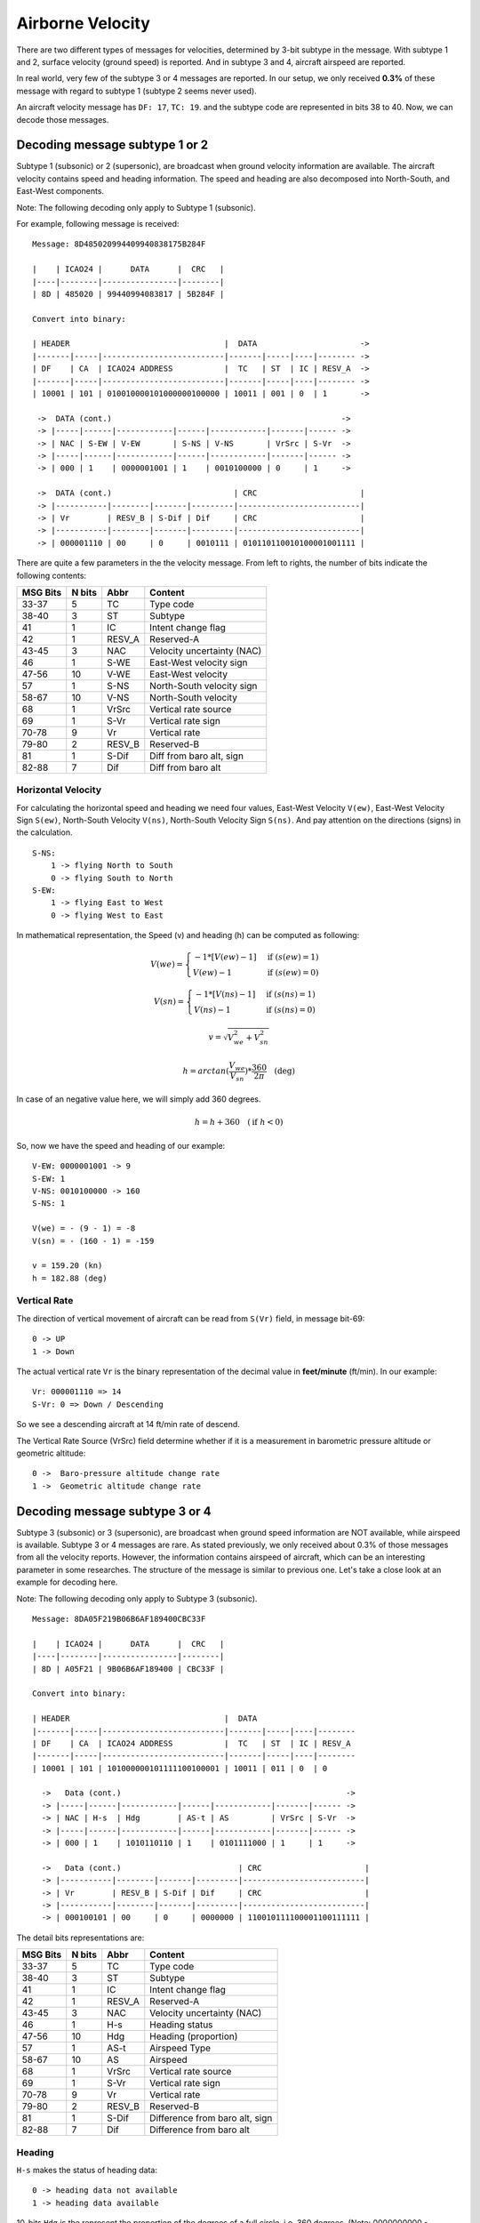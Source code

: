 Airborne Velocity
=================

There are two different types of messages for velocities, determined by  3-bit
subtype in the message. With subtype 1 and 2, surface velocity  (ground speed)
is reported. And in subtype 3 and 4, aircraft airspeed are reported.

In real world, very few of the subtype 3 or 4 messages are reported. In our
setup, we only received **0.3%** of these message with regard to subtype 1
(subtype 2 seems never used).

An aircraft velocity message has ``DF: 17``, ``TC: 19``. and the subtype code
are represented in bits 38 to 40. Now, we can decode those messages.


Decoding message subtype 1 or 2
--------------------------------

Subtype 1 (subsonic) or 2 (supersonic), are broadcast when ground velocity
information are available. The aircraft velocity contains speed and heading
information. The speed and heading are also decomposed into North-South, and
East-West components.

Note: The following decoding only apply to Subtype 1 (subsonic).

For example, following message is received:

::

  Message: 8D485020994409940838175B284F

  |    | ICAO24 |      DATA      |  CRC   |
  |----|--------|----------------|--------|
  | 8D | 485020 | 99440994083817 | 5B284F |

  Convert into binary:

  | HEADER                                 |  DATA                      ->
  |-------|-----|--------------------------|-------|-----|----|-------- ->
  | DF    | CA  | ICAO24 ADDRESS           |  TC   | ST  | IC | RESV_A  ->
  |-------|-----|--------------------------|-------|-----|----|-------- ->
  | 10001 | 101 | 010010000101000000100000 | 10011 | 001 | 0  | 1       ->

   ->  DATA (cont.)                                                 ->
   -> |-----|------|------------|------|------------|-------|------ ->
   -> | NAC | S-EW | V-EW       | S-NS | V-NS       | VrSrc | S-Vr  ->
   -> |-----|------|------------|------|------------|-------|------ ->
   -> | 000 | 1    | 0000001001 | 1    | 0010100000 | 0     | 1     ->

   ->  DATA (cont.)                          | CRC                      |
   -> |-----------|--------|-------|---------|--------------------------|
   -> | Vr        | RESV_B | S-Dif | Dif     | CRC                      |
   -> |-----------|--------|-------|---------|--------------------------|
   -> | 000001110 | 00     | 0     | 0010111 | 010110110010100001001111 |



There are quite a few parameters in the the velocity message. From left to
rights, the number of bits indicate the following contents:

+-----------+---------+--------+----------------------------------+
| MSG Bits  | N bits  | Abbr   | Content                          |
+===========+=========+========+==================================+
| 33-37     | 5       | TC     | Type code                        |
+-----------+---------+--------+----------------------------------+
| 38-40     | 3       | ST     | Subtype                          |
+-----------+---------+--------+----------------------------------+
| 41        | 1       | IC     | Intent change flag               |
+-----------+---------+--------+----------------------------------+
| 42        | 1       | RESV_A | Reserved-A                       |
+-----------+---------+--------+----------------------------------+
| 43-45     | 3       | NAC    | Velocity uncertainty (NAC)       |
+-----------+---------+--------+----------------------------------+
| 46        | 1       | S-WE   | East-West velocity sign          |
+-----------+---------+--------+----------------------------------+
| 47-56     | 10      | V-WE   | East-West velocity               |
+-----------+---------+--------+----------------------------------+
| 57        | 1       | S-NS   | North-South velocity sign        |
+-----------+---------+--------+----------------------------------+
| 58-67     | 10      | V-NS   | North-South velocity             |
+-----------+---------+--------+----------------------------------+
| 68        | 1       | VrSrc  | Vertical rate source             |
+-----------+---------+--------+----------------------------------+
| 69        | 1       | S-Vr   | Vertical rate sign               |
+-----------+---------+--------+----------------------------------+
| 70-78     | 9       | Vr     | Vertical rate                    |
+-----------+---------+--------+----------------------------------+
| 79-80     | 2       | RESV_B | Reserved-B                       |
+-----------+---------+--------+----------------------------------+
| 81        | 1       | S-Dif  | Diff from baro alt, sign         |
+-----------+---------+--------+----------------------------------+
| 82-88     | 7       | Dif    | Diff from baro alt               |
+-----------+---------+--------+----------------------------------+

Horizontal Velocity
*******************

For calculating the horizontal speed and heading we need four values, East-West
Velocity ``V(ew)``, East-West Velocity Sign ``S(ew)``, North-South Velocity
``V(ns)``, North-South Velocity Sign ``S(ns)``. And pay attention on the
directions (signs) in the calculation.

::

  S-NS:
      1 -> flying North to South
      0 -> flying South to North
  S-EW:
      1 -> flying East to West
      0 -> flying West to East

In mathematical representation, the Speed (v) and heading (h) can be computed as
following:

.. math::

  V(we) =
  \begin{cases}
   -1 * [V(ew) - 1]    & \text{if } (s(ew) = 1) \\
   V(ew) - 1         & \text{if } (s(ew) = 0)
  \end{cases}

.. math::

  V(sn) =
  \begin{cases}
   -1 * [V(ns) - 1]    & \text{if } (s(ns) = 1) \\
   V(ns) - 1         & \text{if } (s(ns) = 0)
  \end{cases}

.. math::

  v = \sqrt{V_{we}^{2} + V_{sn}^{2}}

.. math::

  h = arctan(\frac{V_{we}}{V_{sn}}) * \frac{360}{2\pi}  \quad \text{(deg)}

In case of an negative value here, we will simply add 360 degrees.

.. math::

  h = h + 360  \quad (\text{if } h < 0)

So, now we have the speed and heading of our example:

::

  V-EW: 0000001001 -> 9
  S-EW: 1
  V-NS: 0010100000 -> 160
  S-NS: 1

  V(we) = - (9 - 1) = -8
  V(sn) = - (160 - 1) = -159

  v = 159.20 (kn)
  h = 182.88 (deg)


Vertical Rate
*************

The direction of vertical movement of aircraft can be read from ``S(Vr)`` field,
in message bit-69:

::

  0 -> UP
  1 -> Down

The actual vertical rate ``Vr`` is the binary representation of the decimal
value in **feet/minute** (ft/min). In our example:

::

  Vr: 000001110 => 14
  S-Vr: 0 => Down / Descending

So we see a descending aircraft at 14 ft/min rate of descend.

The Vertical Rate Source (VrSrc) field determine whether if it is a measurement
in barometric pressure altitude or geometric altitude:

::

  0 ->  Baro-pressure altitude change rate 
  1 ->  Geometric altitude change rate 


Decoding message subtype 3 or 4
-------------------------------

Subtype 3 (subsonic) or 3 (supersonic), are broadcast when ground speed
information are NOT available, while airspeed is available. Subtype 3 or 4
messages are rare. As stated previously, we only received about 0.3% of those
messages from all the velocity reports. However, the information contains
airspeed of aircraft, which can be an interesting parameter in some
researches. The structure of the message is similar to previous one. Let's
take a close look at an example for decoding here.

Note: The following decoding only apply to Subtype 3 (subsonic).

::

  Message: 8DA05F219B06B6AF189400CBC33F

  |    | ICAO24 |      DATA      |  CRC   |
  |----|--------|----------------|--------|
  | 8D | A05F21 | 9B06B6AF189400 | CBC33F |

  Convert into binary:

  | HEADER                                 |  DATA                     
  |-------|-----|--------------------------|-------|-----|----|--------
  | DF    | CA  | ICAO24 ADDRESS           |  TC   | ST  | IC | RESV_A 
  |-------|-----|--------------------------|-------|-----|----|--------
  | 10001 | 101 | 101000000101111100100001 | 10011 | 011 | 0  | 0      

    ->   Data (cont.)                                                ->
    -> |-----|------|------------|------|------------|-------|------ ->
    -> | NAC | H-s  | Hdg        | AS-t | AS         | VrSrc | S-Vr  ->
    -> |-----|------|------------|------|------------|-------|------ ->
    -> | 000 | 1    | 1010110110 | 1    | 0101111000 | 1     | 1     ->

    ->   Data (cont.)                         | CRC                      |
    -> |-----------|--------|-------|---------|--------------------------|
    -> | Vr        | RESV_B | S-Dif | Dif     | CRC                      |
    -> |-----------|--------|-------|---------|--------------------------|
    -> | 000100101 | 00     | 0     | 0000000 | 110010111100001100111111 |

The detail bits representations are:

+-----------+---------+--------+----------------------------------+
| MSG Bits  | N bits  | Abbr   | Content                          |
+===========+=========+========+==================================+
| 33-37     | 5       | TC     | Type code                        |
+-----------+---------+--------+----------------------------------+
| 38-40     | 3       | ST     | Subtype                          |
+-----------+---------+--------+----------------------------------+
| 41        | 1       | IC     | Intent change flag               |
+-----------+---------+--------+----------------------------------+
| 42        | 1       | RESV_A | Reserved-A                       |
+-----------+---------+--------+----------------------------------+
| 43-45     | 3       | NAC    | Velocity uncertainty (NAC)       |
+-----------+---------+--------+----------------------------------+
| 46        | 1       | H-s    | Heading status                   |
+-----------+---------+--------+----------------------------------+
| 47-56     | 10      | Hdg    | Heading (proportion)             |
+-----------+---------+--------+----------------------------------+
| 57        | 1       | AS-t   | Airspeed Type                    |
+-----------+---------+--------+----------------------------------+
| 58-67     | 10      | AS     | Airspeed                         |
+-----------+---------+--------+----------------------------------+
| 68        | 1       | VrSrc  | Vertical rate source             |
+-----------+---------+--------+----------------------------------+
| 69        | 1       | S-Vr   | Vertical rate sign               |
+-----------+---------+--------+----------------------------------+
| 70-78     | 9       | Vr     | Vertical rate                    |
+-----------+---------+--------+----------------------------------+
| 79-80     | 2       | RESV_B | Reserved-B                       |
+-----------+---------+--------+----------------------------------+
| 81        | 1       | S-Dif  | Difference from baro alt, sign   |
+-----------+---------+--------+----------------------------------+
| 82-88     | 7       | Dif    | Difference from baro alt         |
+-----------+---------+--------+----------------------------------+

Heading
*******

``H-s`` makes the status of heading data:

::

  0 -> heading data not available
  1 -> heading data available

10-bits ``Hdg`` is the represent the proportion of the degrees of a full circle,
i.e. 360 degrees. (Note: 0000000000 - 1111111111 represents 0 - 1023 )

.. math::

  heading = Decimal(Hdg) / 1024 * 360^o

in our example  
::

  1010110110 -> 694
  heading = 694 / 1024 * 360 = 243.98 (degree)


Velocity (Airspeed)
*******************

To find out which type of the airspeed (TAS or IAS), first we need to look at
the ``AS-t`` field:

::

  0 -> Indicated Airspeed (IAS)
  1 -> True Airspeed (TAS)

And the the speed is simply a binary to decimal conversion of ``AS`` bits (in
knot). In our example:

::

  0101111000 -> 376 knot


Vertical Rate
*************

The vertical rate decoding remains the same as subtype 1 or 2 messages.